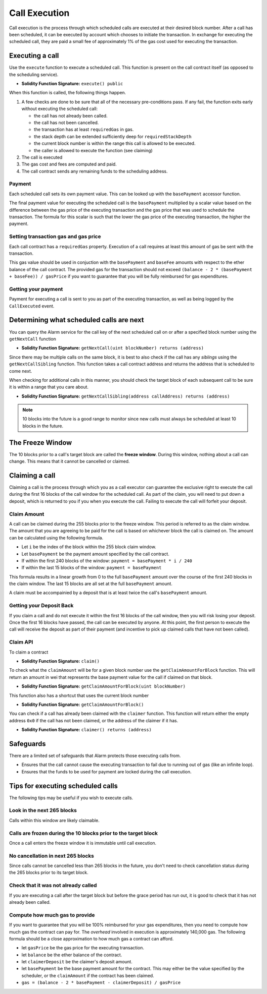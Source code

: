 Call Execution
==============

Call execution is the process through which scheduled calls are executed at
their desired block number.  After a call has been scheduled, it can be executed
by account which chooses to initiate the transaction.  In exchange for
executing the scheduled call, they are paid a small fee of approximately 1% of
the gas cost used for executing the transaction.


Executing a call
----------------

Use the ``execute`` function to execute a scheduled call.  This function is
present on the call contract itself (as opposed to the scheduling service).

* **Solidity Function Signature:** ``execute() public``

When this function is called, the following things happen.

1. A few checks are done to be sure that all of the necessary pre-conditions
   pass.  If any fail, the function exits early without executing the scheduled
   call:

   * the call has not already been called.
   * the call has not been cancelled.
   * the transaction has at least ``requiredGas`` in gas.
   * the stack depth can be extended sufficiently deep for
     ``requiredStackDepth``
   * the current block number is within the range this call is allowed to be
     executed.
   * the caller is allowed to execute the function (see claiming)
2. The call is executed
3. The gas cost and fees are computed and paid.
4. The call contract sends any remaining funds to the scheduling
   address.


Payment
^^^^^^^

Each scheduled call sets its own payment value.  This can be looked up with the
``basePayment`` accessor function.

The final payment value for executing the scheduled call is the ``basePayment``
multiplied by a scalar value based on the difference between the gas price of
the executing transaction and the gas price that was used to schedule the
transaction.  The formula for this scalar is such that the lower the gas price
of the executing transaction, the higher the payment.


Setting transaction gas and gas price
^^^^^^^^^^^^^^^^^^^^^^^^^^^^^^^^^^^^^

Each call contract has a ``requiredGas`` property.  Execution of a call
requires at least this amount of gas be sent with the transaction.

This gas value should be used in conjuction with the ``basePayment``
and ``baseFee`` amounts with respect to the ether balance of the call contract.
The provided gas for the transaction should not exceed ``(balance - 2 *
(basePayment + baseFee)) / gasPrice`` if you want to guarantee that you will be
fully reimbursed for gas expenditures.


Getting your payment
^^^^^^^^^^^^^^^^^^^^

Payment for executing a call is sent to you as part of the executing
transaction, as well as being logged by the ``CallExecuted`` event.


Determining what scheduled calls are next
-----------------------------------------

You can query the Alarm service for the call key of the next scheduled call on
or after a specified block number using the ``getNextCall`` function

* **Solidity Function Signature:** ``getNextCall(uint blockNumber) returns (address)``

Since there may be multiple calls on the same block, it is best to also check
if the call has any *siblings* using the ``getNextCallSibling`` function.  This
function takes a call contract address and returns the address that is
scheduled to come next.

When checking for additional calls in this manner, you should check the target
block of each subsequent call to be sure it is within a range that you care
about.

* **Solidity Function Signature:** ``getNextCallSibling(address callAddress) returns (address)``

.. note::

    10 blocks into the future is a good range to monitor since new calls must
    always be scheduled at least 10 blocks in the future. 


The Freeze Window
-----------------

The 10 blocks prior to a call's target block are called the **freeze window**.  During this window, nothing about a call can change.  This means that it cannot be cancelled or claimed.


Claiming a call
---------------

Claiming a call is the process through which you as a call executor can
guarantee the exclusive right to execute the call during the first 16 blocks of
the call window for the scheduled call.  As part of the claim, you will need to
put down a deposit, which is returned to you if you when you execute the call.
Failing to execute the call will forfeit your deposit.


Claim Amount
^^^^^^^^^^^^

A call can be claimed during the 255 blocks prior to the freeze window.  This
period is referred to as the claim window.  The amount that you are agreeing to
be paid for the call is based on whichever block the call is claimed on.  The
amount can be calculated using the following formula.

* Let ``i`` be the index of the block within the 255 block claim window.
* Let ``basePayment`` be the payment amount specified by the call contract.
* If within the first 240 blocks of the window: ``payment = basePayment * i / 240``
* If within the last 15 blocks of the window: ``payment = basePayment``

This formula results in a linear growth from 0 to the full ``basePayment``
amount over the course of the first 240 blocks in the claim window.  The last
15 blocks are all set at the full ``basePayment`` amount.

A claim must be accompainied by a deposit that is at least twice the call's
``basePayment`` amount.


Getting your Deposit Back
^^^^^^^^^^^^^^^^^^^^^^^^^

If you claim a call and do not execute it within the first 16 blocks of the
call window, then you will risk losing your deposit.  Once the first 16 blocks
have passed, the call can be executed by anyone.  At this point, the first
person to execute the call will receive the deposit as part of their payment
(and incentive to pick up claimed calls that have not been called).


Claim API
^^^^^^^^^

To claim a contract

* **Solidity Function Signature:** ``claim()``

To check what the ``claimAmount`` will be for a given block number use the
``getClaimAmountForBlock`` function.  This will return an amount in wei that
represents the base payment value for the call if claimed on that block.

* **Solidity Function Signature:** ``getClaimAmountForBlock(uint blockNumber)``

This function also has a shortcut that uses the current block number

* **Solidity Function Signature:** ``getClaimAmountForBlock()``

You can check if a call has already been claimed with the ``claimer`` function.
This function will return either the empty address ``0x0`` if the call has not
been claimed, or the address of the claimer if it has.

* **Solidity Function Signature:** ``claimer() returns (address)``


Safeguards
----------

There are a limited set of safeguards that Alarm protects those executing calls
from.

* Ensures that the call cannot cause the executing transaction to fail due to
  running out of gas (like an infinite loop).
* Ensures that the funds to be used for payment are locked during the call
  execution.

Tips for executing scheduled calls
----------------------------------

The following tips may be useful if you wish to execute calls.

Look in the next 265 blocks
^^^^^^^^^^^^^^^^^^^^^^^^^^^

Calls within this window are likely claimable.


Calls are frozen during the 10 blocks prior to the target block
^^^^^^^^^^^^^^^^^^^^^^^^^^^^^^^^^^^^^^^^^^^^^^^^^^^^^^^^^^^^^^^

Once a call enters the freeze window it is immutable until call execution.


No cancellation in next 265 blocks
^^^^^^^^^^^^^^^^^^^^^^^^^^^^^^^^

Since calls cannot be cancelled less than 265 blocks in the future, you don't
need to check cancellation status during the 265 blocks prior to its target
block.


Check that it was not already called
^^^^^^^^^^^^^^^^^^^^^^^^^^^^^^^^^^^^

If you are executing a call after the target block but before the grace period
has run out, it is good to check that it has not already been called.


Compute how much gas to provide
^^^^^^^^^^^^^^^^^^^^^^^^^^^^^^^

If you want to guarantee that you will be 100% reimbursed for your gas
expenditures, then you need to compute how much gas the contract can pay for.
The *overhead* involved in execution is approximately 140,000 gas.  The
following formula should be a close approximation to how much gas a contract
can afford.

* let ``gasPrice`` be the gas price for the executing transaction.
* let ``balance`` be the ether balance of the contract.
* let ``claimerDeposit`` be the claimer's deposit amount.
* let ``basePayment`` be the base payment amount for the contract.  This may
  either be the value specified by the scheduler, or the ``claimAmount`` if the
  contract has been claimed.
* ``gas = (balance - 2 * basePayment - claimerDeposit) / gasPrice``
